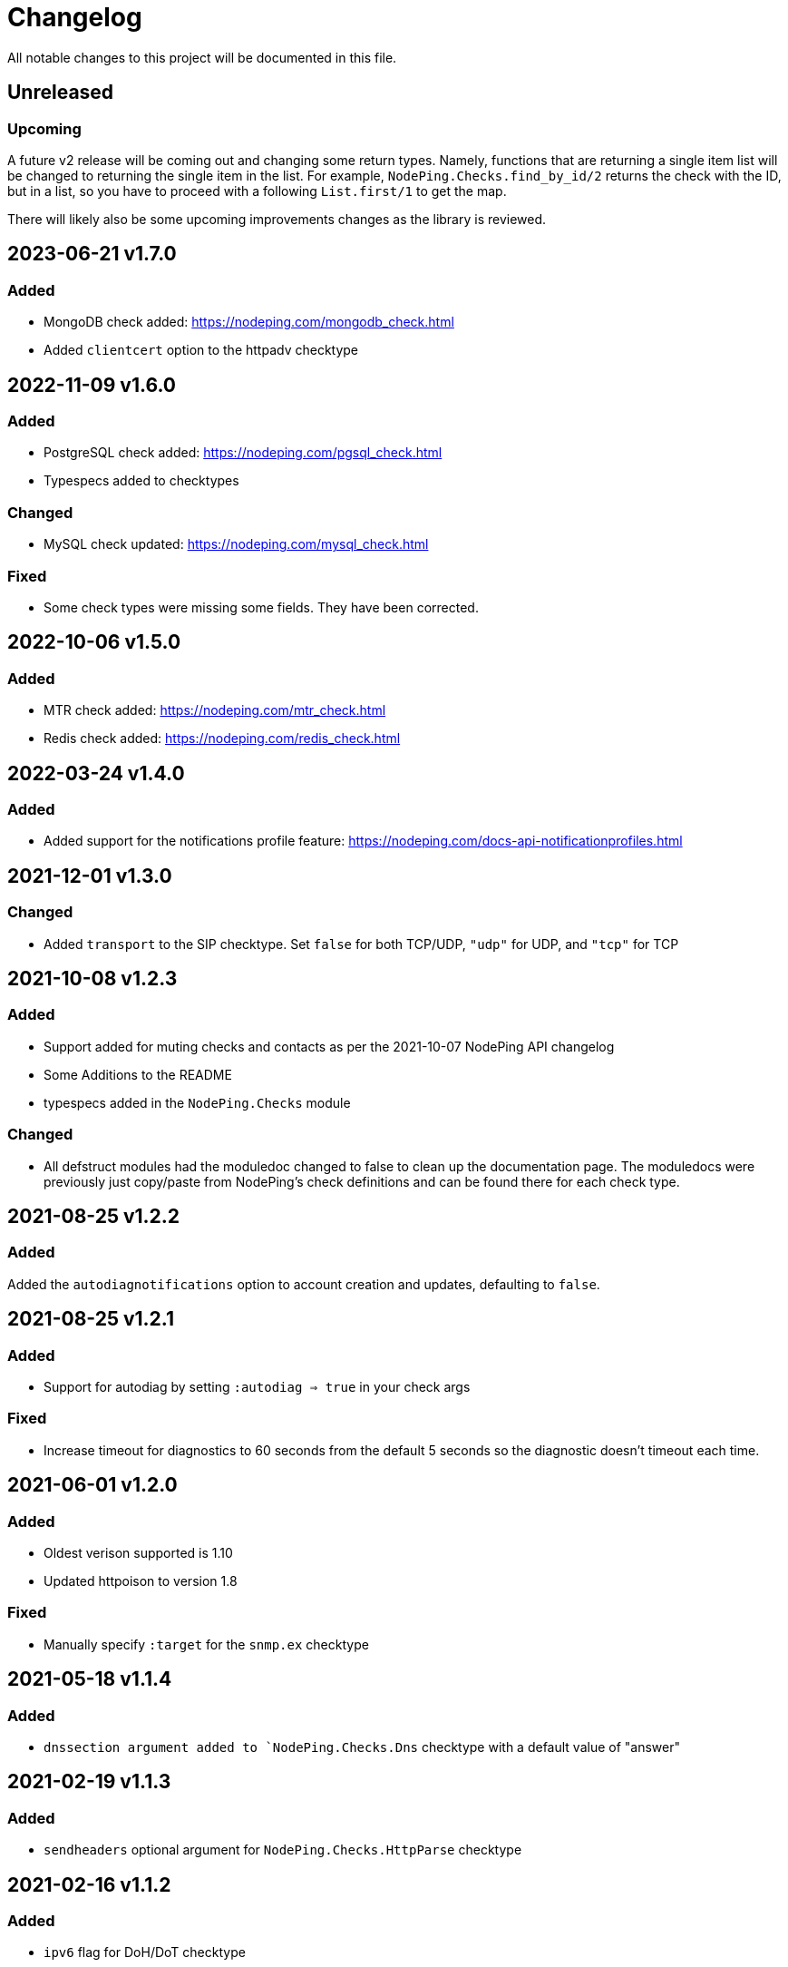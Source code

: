 = Changelog

All notable changes to this project will be documented in this file.

== Unreleased

=== Upcoming

A future v2 release will be coming out and changing some return types. Namely, functions
that are returning a single item list will be changed to returning the single item in the list.
For example, `NodePing.Checks.find_by_id/2` returns the check with the ID, but in a list, so you
have to proceed with a following `List.first/1` to get the map.

There will likely also be some upcoming improvements changes as the library is reviewed.

== 2023-06-21 v1.7.0

=== Added

* MongoDB check added: https://nodeping.com/mongodb_check.html
* Added `clientcert` option to the httpadv checktype

== 2022-11-09 v1.6.0

=== Added

* PostgreSQL check added: https://nodeping.com/pgsql_check.html
* Typespecs added to checktypes

=== Changed

* MySQL check updated: https://nodeping.com/mysql_check.html

=== Fixed

* Some check types were missing some fields. They have been corrected.

== 2022-10-06 v1.5.0

=== Added

* MTR check added: https://nodeping.com/mtr_check.html
* Redis check added: https://nodeping.com/redis_check.html

== 2022-03-24 v1.4.0

=== Added

* Added support for the notifications profile feature: https://nodeping.com/docs-api-notificationprofiles.html

== 2021-12-01 v1.3.0

=== Changed

* Added `transport` to the SIP checktype. Set `false` for both TCP/UDP, `"udp"` for UDP, and `"tcp"` for TCP

== 2021-10-08 v1.2.3

=== Added

* Support added for muting checks and contacts as per the 2021-10-07 NodePing API changelog
* Some Additions to the README
* typespecs added in the `NodePing.Checks` module

=== Changed

* All defstruct modules had the moduledoc changed to false to clean up the documentation page. The moduledocs
were previously just copy/paste from NodePing's check definitions and can be found there for each check type.

== 2021-08-25 v1.2.2

=== Added

Added the `autodiagnotifications` option to account creation and updates, defaulting
to `false`.

== 2021-08-25 v1.2.1

=== Added

* Support for autodiag by setting `:autodiag => true` in your check args

=== Fixed

* Increase timeout for diagnostics to 60 seconds from the default 5 seconds so the diagnostic doesn't timeout each time.

== 2021-06-01 v1.2.0

=== Added

* Oldest verison supported is 1.10
* Updated httpoison to version 1.8

=== Fixed

* Manually specify `:target` for the `snmp.ex` checktype

== 2021-05-18 v1.1.4

=== Added

* `dnssection argument added to `NodePing.Checks.Dns` checktype with a default value of "answer"

== 2021-02-19 v1.1.3

=== Added

* `sendheaders` optional argument for `NodePing.Checks.HttpParse` checktype

== 2021-02-16 v1.1.2

=== Added

* `ipv6` flag for DoH/DoT checktype

== 2021-02-04 v1.1.1

=== Added

* Added the new DoH/DoT checktype

=== Fixed

* Fixed some functions that had a default value of `nil` where it should have been an empty list
  ** These `opt` names were changed to `opt` for clarity
  ** Similar fix for `NodePing.Checks.disable_all_checks` by combining `customerid` into `opts`
* Some clarity added to the docs (namely that `opts` is a list of tuples)

== 2020-09-15 v1.1.0

=== Added

* Functionality added to the NodePing API on https://nodeping.com/docs-api-changes.html[2020-09-14]
	** New function `NodePing.Checks.get_many` and `NodePing.Checks.get_many!`
	** Uptime functionality added to all the `NodePing.Checks` get functions
	** offset opt added to `NodePing.Results.get_results`
	** Added events function `NodePing.Results.get_events`
* Added module docs to the checktypes in `NodePing.Checktypes`

=== Fixed

* Some of the get functions in `NodePing.Checks` wouldn't return a tuple like one might expect with `:ok` or `:error`. This was fixed and the proper ! identifier functions were added.
* `NodePing.Helpers.merge_querystrings` ignores `nil` values

